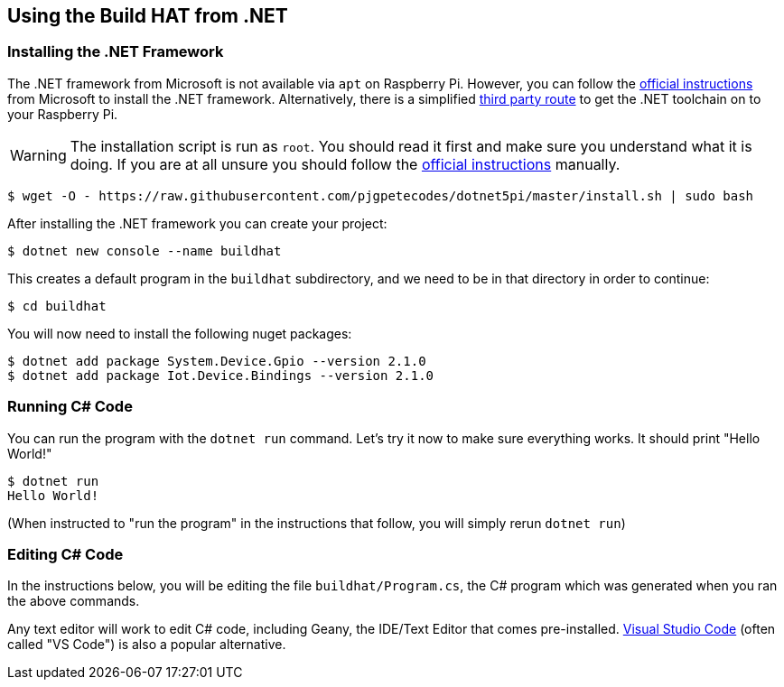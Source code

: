 == Using the Build HAT from .NET 

=== Installing the .NET Framework

The .NET framework from Microsoft is not available via `apt` on Raspberry Pi. However, you can follow the https://docs.microsoft.com/en-us/dotnet/iot/deployment[official instructions] from Microsoft to install the .NET framework. Alternatively, there is a simplified https://www.petecodes.co.uk/install-and-use-microsoft-dot-net-5-with-the-raspberry-pi/[third party route] to get the .NET toolchain on to your Raspberry Pi. 

WARNING: The installation script is run as `root`. You should read it first and make sure you understand what it is doing. If you are at all unsure you should follow the https://docs.microsoft.com/en-us/dotnet/iot/deployment[official instructions] manually.

[.bash]
----
$ wget -O - https://raw.githubusercontent.com/pjgpetecodes/dotnet5pi/master/install.sh | sudo bash
----

After installing the .NET framework you can create your project:

[.bash]
----
$ dotnet new console --name buildhat
----

This creates a default program in the `buildhat` subdirectory, and we need to be in that directory in order to continue:

[.bash]
----
$ cd buildhat
----

You will now need to install the following nuget packages:
[.bash]
----
$ dotnet add package System.Device.Gpio --version 2.1.0
$ dotnet add package Iot.Device.Bindings --version 2.1.0
----

=== Running C# Code

You can run the program with the `dotnet run` command. Let's try it now to make sure everything works. 
It should print "Hello World!"

[.bash]
----
$ dotnet run
Hello World!
----

(When instructed to "run the program" in the instructions that follow, you will simply rerun `dotnet run`) 

=== Editing C# Code
In the instructions below, you will be editing the file `buildhat/Program.cs`, the C# program which was generated when you ran the above commands.

Any text editor will work to edit C# code, including Geany, the IDE/Text Editor that comes pre-installed. https://code.visualstudio.com/docs/setup/raspberry-pi/[Visual Studio Code] (often called "VS Code") is also a popular alternative.

